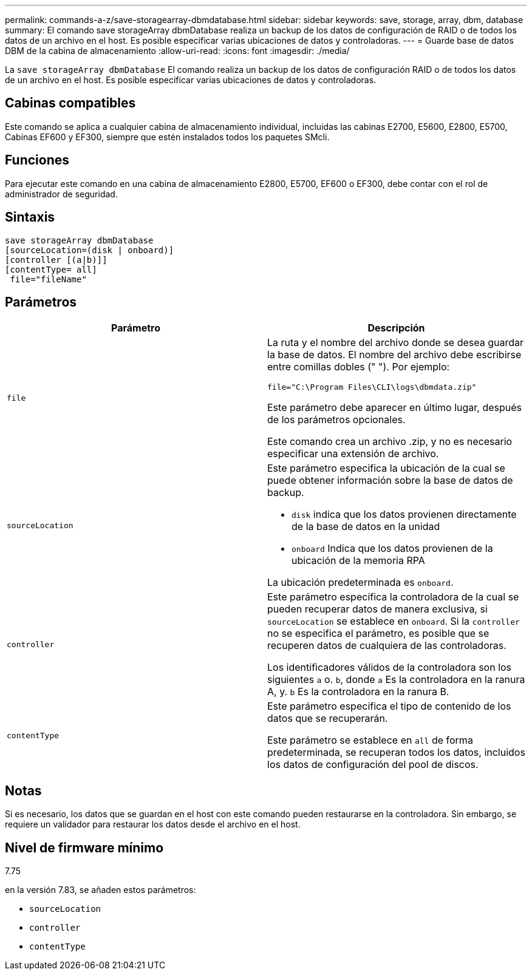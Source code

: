 ---
permalink: commands-a-z/save-storagearray-dbmdatabase.html 
sidebar: sidebar 
keywords: save, storage, array, dbm, database 
summary: El comando save storageArray dbmDatabase realiza un backup de los datos de configuración de RAID o de todos los datos de un archivo en el host. Es posible especificar varias ubicaciones de datos y controladoras. 
---
= Guarde base de datos DBM de la cabina de almacenamiento
:allow-uri-read: 
:icons: font
:imagesdir: ./media/


[role="lead"]
La `save storageArray dbmDatabase` El comando realiza un backup de los datos de configuración RAID o de todos los datos de un archivo en el host. Es posible especificar varias ubicaciones de datos y controladoras.



== Cabinas compatibles

Este comando se aplica a cualquier cabina de almacenamiento individual, incluidas las cabinas E2700, E5600, E2800, E5700, Cabinas EF600 y EF300, siempre que estén instalados todos los paquetes SMcli.



== Funciones

Para ejecutar este comando en una cabina de almacenamiento E2800, E5700, EF600 o EF300, debe contar con el rol de administrador de seguridad.



== Sintaxis

[listing]
----
save storageArray dbmDatabase
[sourceLocation=(disk | onboard)]
[controller [(a|b)]]
[contentType= all]
 file="fileName"
----


== Parámetros

[cols="2*"]
|===
| Parámetro | Descripción 


 a| 
`file`
 a| 
La ruta y el nombre del archivo donde se desea guardar la base de datos. El nombre del archivo debe escribirse entre comillas dobles (" "). Por ejemplo:

`file="C:\Program Files\CLI\logs\dbmdata.zip"`

Este parámetro debe aparecer en último lugar, después de los parámetros opcionales.

Este comando crea un archivo .zip, y no es necesario especificar una extensión de archivo.



 a| 
`sourceLocation`
 a| 
Este parámetro especifica la ubicación de la cual se puede obtener información sobre la base de datos de backup.

* `disk` indica que los datos provienen directamente de la base de datos en la unidad
* `onboard` Indica que los datos provienen de la ubicación de la memoria RPA


La ubicación predeterminada es `onboard`.



 a| 
`controller`
 a| 
Este parámetro especifica la controladora de la cual se pueden recuperar datos de manera exclusiva, si `sourceLocation` se establece en `onboard`. Si la `controller` no se especifica el parámetro, es posible que se recuperen datos de cualquiera de las controladoras.

Los identificadores válidos de la controladora son los siguientes `a` o. `b`, donde `a` Es la controladora en la ranura A, y. `b` Es la controladora en la ranura B.



 a| 
`contentType`
 a| 
Este parámetro especifica el tipo de contenido de los datos que se recuperarán.

Este parámetro se establece en `all` de forma predeterminada, se recuperan todos los datos, incluidos los datos de configuración del pool de discos.

|===


== Notas

Si es necesario, los datos que se guardan en el host con este comando pueden restaurarse en la controladora. Sin embargo, se requiere un validador para restaurar los datos desde el archivo en el host.



== Nivel de firmware mínimo

7.75

en la versión 7.83, se añaden estos parámetros:

* `sourceLocation`
* `controller`
* `contentType`

